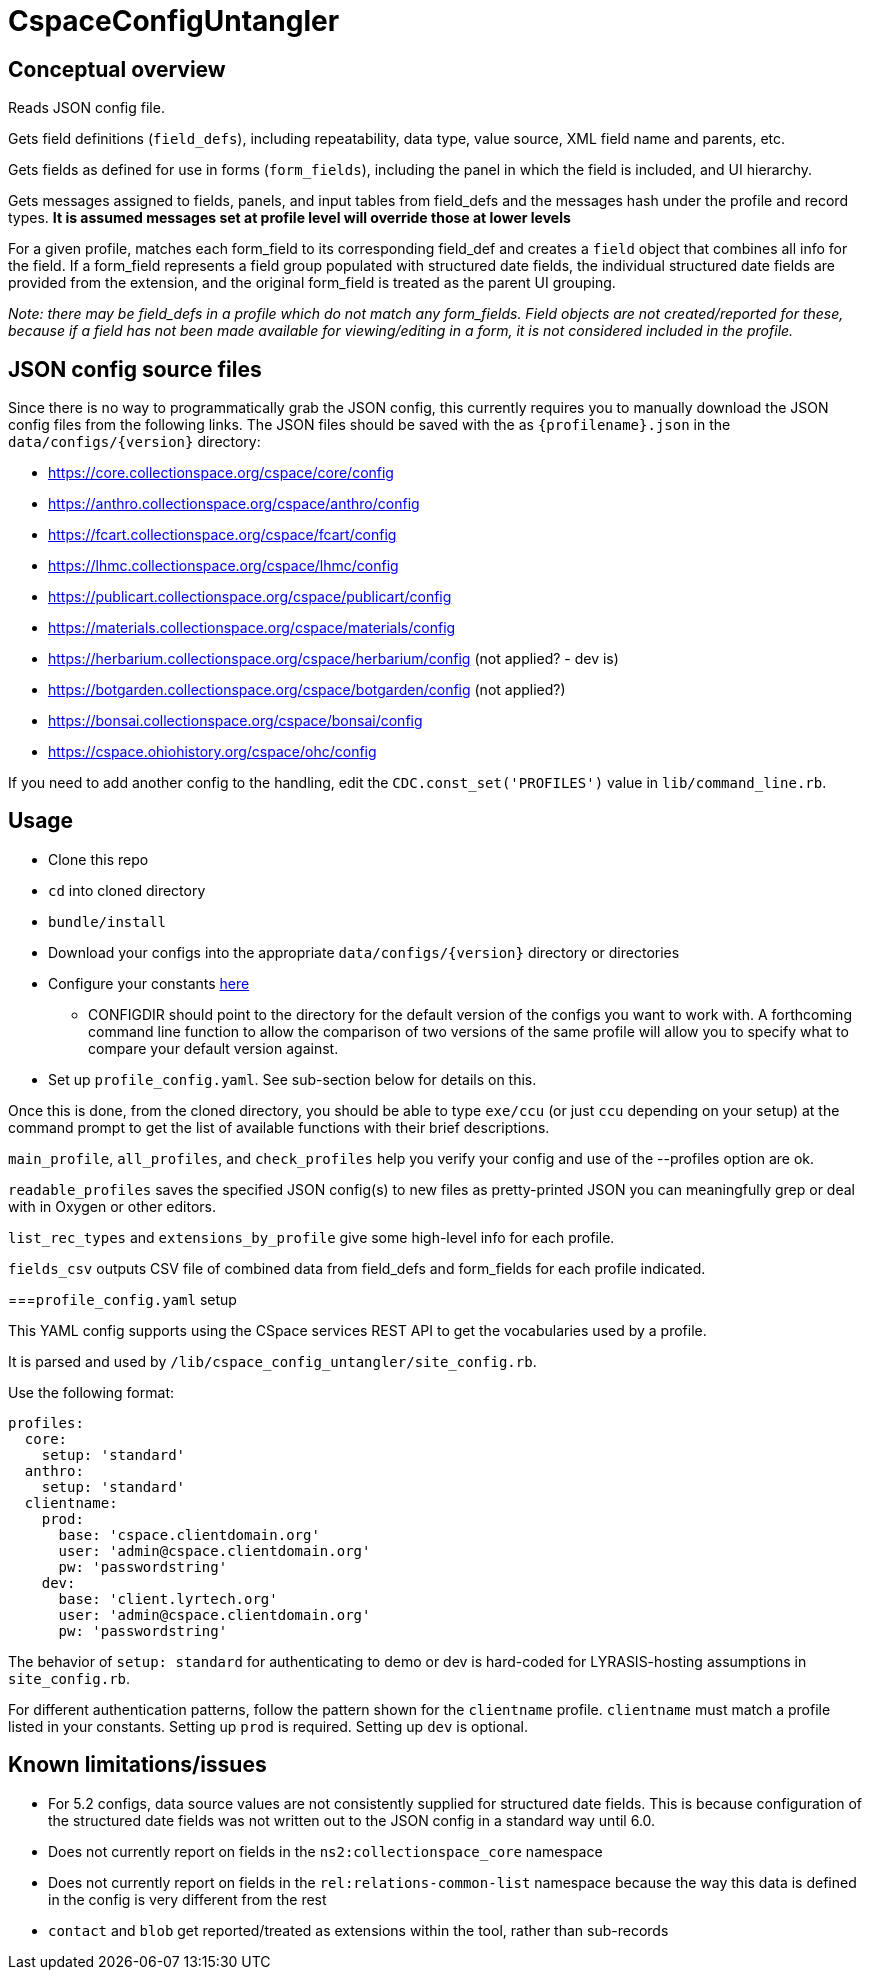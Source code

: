 = CspaceConfigUntangler

== Conceptual overview
Reads JSON config file. 

Gets field definitions (`field_defs`), including repeatability, data type, value source, XML field name and parents, etc.

Gets fields as defined for use in forms (`form_fields`), including the panel in which the field is included, and UI hierarchy.

Gets messages assigned to fields, panels, and input tables from field_defs and the messages hash under the profile and record types. *It is assumed messages set at profile level will override those at lower levels*

For a given profile, matches each form_field to its corresponding field_def and creates a `field` object that combines all info for the field. If a form_field represents a field group populated with structured date fields, the individual structured date fields are provided from the extension, and the original form_field is treated as the parent UI grouping.

_Note: there may be field_defs in a profile which do not match any form_fields. Field objects are not created/reported for these, because if a field has not been made available for viewing/editing in a form, it is not considered included in the profile._

== JSON config source files
Since there is no way to programmatically grab the JSON config, this currently requires you to manually download the JSON config files from the following links. The JSON files should be saved with the as `{profilename}.json` in the `data/configs/{version}` directory:

-  https://core.collectionspace.org/cspace/core/config
-  https://anthro.collectionspace.org/cspace/anthro/config
-  https://fcart.collectionspace.org/cspace/fcart/config
-  https://lhmc.collectionspace.org/cspace/lhmc/config
-  https://publicart.collectionspace.org/cspace/publicart/config
-  https://materials.collectionspace.org/cspace/materials/config
-  https://herbarium.collectionspace.org/cspace/herbarium/config (not applied? - dev is)
-  https://botgarden.collectionspace.org/cspace/botgarden/config (not applied?)
-  https://bonsai.collectionspace.org/cspace/bonsai/config
-  https://cspace.ohiohistory.org/cspace/ohc/config


If you need to add another config to the handling, edit the `CDC.const_set('PROFILES')` value in `lib/command_line.rb`.

== Usage

* Clone this repo
* `cd` into cloned directory
* `bundle/install`
* Download your configs into the appropriate `data/configs/{version}` directory or directories
* Configure your constants https://github.com/lyrasis/cspace-config-untangler/blob/7dbf54bc5f6f8df4079aa9de8b4f8666af4b1fd8/lib/cspace_config_untangler.rb#L17-L19[here]
** CONFIGDIR should point to the directory for the default version of the configs you want to work with. A forthcoming command line function to allow the comparison of two versions of the same profile will allow you to specify what to compare your default version against.
* Set up `profile_config.yaml`. See sub-section below for details on this.

Once this is done, from the cloned directory, you should be able to type `exe/ccu` (or just `ccu` depending on your setup) at the command prompt to get the list of available functions with their brief descriptions.

`main_profile`, `all_profiles`, and `check_profiles` help you verify your config and use of the --profiles option are ok.

`readable_profiles` saves the specified JSON config(s) to new files as pretty-printed JSON you can meaningfully grep or deal with in Oxygen or other editors.

`list_rec_types` and `extensions_by_profile` give some high-level info for each profile.

`fields_csv` outputs CSV file of combined data from field_defs and form_fields for each profile indicated.

===`profile_config.yaml` setup

This YAML config supports using the CSpace services REST API to get the vocabularies used by a profile.

It is parsed and used by `/lib/cspace_config_untangler/site_config.rb`.

Use the following format:

[source, yaml]
----
profiles:
  core:
    setup: 'standard'
  anthro:
    setup: 'standard'
  clientname:
    prod:
      base: 'cspace.clientdomain.org'
      user: 'admin@cspace.clientdomain.org'
      pw: 'passwordstring'
    dev:
      base: 'client.lyrtech.org'
      user: 'admin@cspace.clientdomain.org'
      pw: 'passwordstring'
----

The behavior of `setup: standard` for authenticating to demo or dev is hard-coded for LYRASIS-hosting assumptions in `site_config.rb`.

For different authentication patterns, follow the pattern shown for the `clientname` profile. `clientname` must match a profile listed in your constants. Setting up `prod` is required. Setting up `dev` is optional.


== Known limitations/issues

- For 5.2 configs, data source values are not consistently supplied for structured date fields. This is because configuration of the structured date fields was not written out to the JSON config in a standard way until 6.0.
- Does not currently report on fields in the `ns2:collectionspace_core` namespace 
- Does not currently report on fields in the `rel:relations-common-list` namespace because the way this data is defined in the config is very different from the rest
- `contact` and `blob` get reported/treated as extensions within the tool, rather than sub-records
